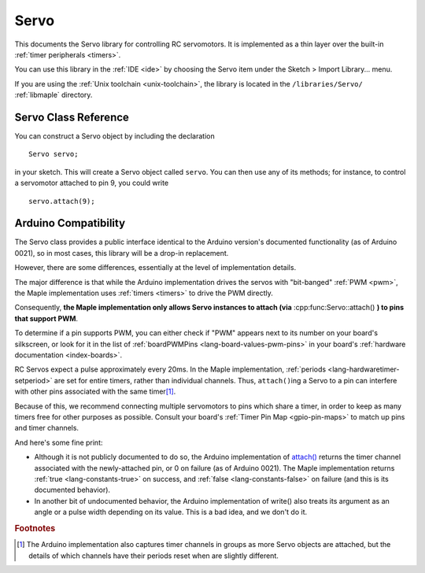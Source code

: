 .. highlight:: cpp

.. _libs-servo:

Servo
=====

This documents the Servo library for controlling RC servomotors.  It
is implemented as a thin layer over the built-in :ref:`timer
peripherals <timers>`.

You can use this library in the :ref:`IDE <ide>` by choosing the Servo
item under the Sketch > Import Library... menu.

If you are using the :ref:`Unix toolchain <unix-toolchain>`, the
library is located in the ``/libraries/Servo/`` :ref:`libmaple`
directory.

Servo Class Reference
---------------------

You can construct a Servo object by including the declaration ::

     Servo servo;

in your sketch.  This will create a Servo object called ``servo``.
You can then use any of its methods; for instance, to control a
servomotor attached to pin 9, you could write ::

     servo.attach(9);

.. doxygenclass:: Servo
   :members:

Arduino Compatibility
---------------------

The Servo class provides a public interface identical to the Arduino
version's documented functionality (as of Arduino 0021), so in most
cases, this library will be a drop-in replacement.

However, there are some differences, essentially at the level of
implementation details.

The major difference is that while the Arduino implementation drives
the servos with "bit-banged" :ref:`PWM <pwm>`, the Maple
implementation uses :ref:`timers <timers>` to drive the PWM directly.

Consequently, **the Maple implementation only allows Servo instances
to attach (via** :cpp:func:Servo::attach() **) to pins that support
PWM**.

To determine if a pin supports PWM, you can either check if "PWM"
appears next to its number on your board's silkscreen, or look for it
in the list of :ref:`boardPWMPins <lang-board-values-pwm-pins>` in
your board's :ref:`hardware documentation <index-boards>`.

RC Servos expect a pulse approximately every 20ms.  In the Maple
implementation, :ref:`periods <lang-hardwaretimer-setperiod>` are set
for entire timers, rather than individual channels.  Thus,
``attach()``\ ing a Servo to a pin can interfere with other pins
associated with the same timer\ [#fard-servo]_.

Because of this, we recommend connecting multiple servomotors to pins
which share a timer, in order to keep as many timers free for other
purposes as possible.  Consult your board's :ref:`Timer Pin Map
<gpio-pin-maps>` to match up pins and timer channels.

And here's some fine print:

- Although it is not publicly documented to do so, the Arduino
  implementation of `attach()
  <http://arduino.cc/en/Reference/ServoAttach>`_ returns the timer
  channel associated with the newly-attached pin, or 0 on failure (as
  of Arduino 0021).  The Maple implementation returns :ref:`true
  <lang-constants-true>` on success, and :ref:`false
  <lang-constants-false>` on failure (and this is its documented
  behavior).

- In another bit of undocumented behavior, the Arduino implementation
  of write() also treats its argument as an angle or a pulse width
  depending on its value.  This is a bad idea, and we don't do it.

.. rubric:: Footnotes

.. [#fard-servo] The Arduino implementation also captures timer
   channels in groups as more Servo objects are attached, but the
   details of which channels have their periods reset when are
   slightly different.
